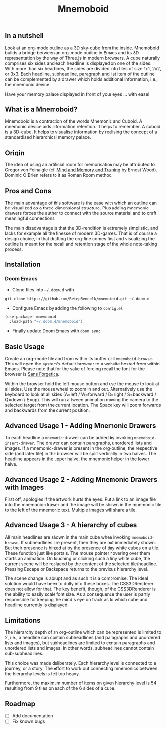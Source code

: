 #+Title: Mnemoboid

** In a nutshell

Look at an org-mode outline as a 3D sky-cube from the inside. Mnemoboid builds a
bridge between an org-mode outline in Emacs and its 3D representation by the way
of Three.js  in modern browsers. A  cube naturally comprises six  sides and each
headline is  displayed on one  of the sides. With  more than six  headlines, the
sides  are  divided  into  tiles  of  size 1x1,  2x2,  or  3x3.  Each  headline,
subheadline, paragraph  and list item  of the outline  can be complemented  by a
drawer which holds additional information, i.e., the mnemonic device.

Have your memory palace displayed in front of your eyes ... with ease!

** What is a Mnemoboid?

Mnemoboid is a  contraction of the words Mnemonic and  Cuboid. A mnemonic device
aids information  retention. It  helps to  remember. A cuboid  is a  3D-cube. It
helps  to visualise  information  by  realising the  concept  of a  standardised
hierarchical memory palace.

** Origin

The  idea of  using an  artificial room  for memorisation  may be  attributed to
Gregor von Feinaigle  (cf. [[https://books.google.de/books?id=i6LMvgEACAAJ&dq=ernest+wood+memory+and+mind+training&hl=de&sa=X&ved=2ahUKEwjn06ykzqfqAhVNR5oKHU8tAY0Q6AEwAHoECAAQAQ][Mind and Memory and Training]]  by Ernest Wood). Dominic
O'Brien refers to it as Roman Room method.

** Pros and Cons

The main  advantage of this software  is the ease  with which an outline  can be
visualized as a three-dimensional structure. Plus adding mnemonic drawers forces
the  author  to  connect  with  the source  material  and  to  craft  meaningful
connections.

The  main disadvantage  is that  the 3D-rendition  is extremely  simplistic, and
lacks for example all the finesse of modern 3D-games. That is of course a design
choice, in that drafting the org-line comes first and visualizing the outline is
meant for the recall and retention stage of the whole note-taking process.

** Installation

*** Doom Emacs

- Clone files into =~/.doom.d= with

=git clone https://github.com/RetepRennelk/mnemoboid.git ~/.doom.d=

- Configure Emacs by adding the following to =config.el=

#+BEGIN_SRC emacs-lisp
(use-package! mnemoboid
  :load-path "~/.doom.d/mnemoboid")
#+END_SRC

+ Finally update Doom Emacs with =doom sync=

** Basic Usage

Create an org-mode file and from within its buffer call =mnemoboid-browse=. This
will open the system's default browser to a website hosted from within Emacs.
Please note that for the sake of forcing recall the font for the browser is [[https://sansforgetica.rmit][Sans
Forgetica]].

[[file:doc/gif/basic-usage.gif]]

Within the browser hold  the left mouse button and use the mouse  to look at all
sides. Use the mouse wheel to zoom in and out. Alternatively use the keyboard to
look at all sides  (A=left / W=forward / D=right / S=backward  / Q=down / E=up).
This will run  a tween animation moving  the camera to the  selected target from
the current  location. The Space key  will zoom forwards and  backwards from the
current position.

** Advanced Usage 1 - Adding Mnemonic Drawers

To   each   headline   a   =mnemonic=-drawer    can   be   added   by   invoking
=mnemoboid-insert-drawer=. The  drawer can  contain paragraphs,  unordered lists
and images. If  a mnemonic-drawer is present in the  org-outline, the respective
side (and later tile) in the browser will be split vertically in two halves. The
headline appears in the upper halve, the mnemonic helper in the lower halve.

[[file:doc/gif/advanced-usage-1.gif]]

** Advanced Usage 2 - Adding Mnemonic Drawers with Images

First off, apologies if the artwork hurts the  eyes. Put a link to an image file
into the mnemonic-drawer and the image will be shown in the mnemonic tile to the
left of the mnemonic text. Multiple images will share a tile.

[[file:doc/gif/advanced-usage-2.gif]]

** Advanced Usage 3 - A hierarchy of cubes

All main headlines are shown in  the main cube when invoking =mnemoboid-browse=.
If subheadlines  are present,  then they  are not  immediately shown.  But their
presence is  hinted at  by the  presence of tiny  white cubes  on a  tile. These
function  just like  portals. The  mouse pointer  hovering over  them starts  an
animation. On  touching or clicking  such a tiny  white cube, the  current scene
will be replaced  by the content of the selected  tile/headline. Pressing Escape
or Backspace returns to the previous hierarchy level.

The scene change  is abrupt and as  such it is a compromise.  The ideal solution
would have been to dolly into these  boxes. The CSS3DRenderer does not allow for
that. The  key benefit, though,  of the CSS3DRenderer  is the ability  to easily
scale font size. As a consequence the user is partly responsible for keeping the
mind's eye on track as to which cube and headline currently is displayed.

[[file:doc/gif/advanced-usage-3.gif]]

** Limitations

The hierarchy depth of an org-outline which  can be represented is limited to 2,
i.e., a headline  can contain subheadlines (and paragraphs  and unordered lists
and images),  but subheadlines are  limited to contain paragraphs  and unordered
lists and images. In other words, subheadlines cannot contain sub-subheadlines.

This  choice was  made  deliberately. Each  hierarchy level  is  connected to  a
journey, or  a story. The  effort to work  out connecting mnemonics  between the
hierarchy levels is felt too heavy.

Furthermore,  the  maximum number  of  items  on  given  hierarchy level  is  54
resulting from 9 tiles on each of the 6 sides of a cube.

** Roadmap

- [ ] Add documentation
- [ ] Fix known bugs
